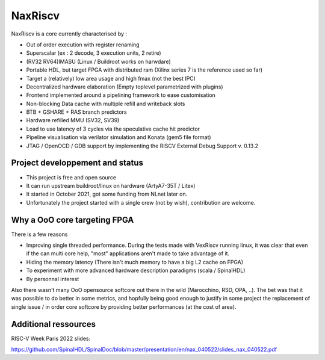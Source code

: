 .. role:: raw-html-m2r(raw)
   :format: html

NaxRiscv
==========


NaxRiscv is a core currently characterised by : 

- Out of order execution with register renaming
- Superscalar (ex : 2 decode, 3 execution units, 2 retire)
- (RV32 RV64)IMASU (Linux / Buildroot works on harwdare)
- Portable HDL, but target FPGA with distributed ram (Xilinx series 7 is the reference used so far)
- Target a (relatively) low area usage and high fmax (not the best IPC)
- Decentralized hardware elaboration (Empty toplevel parametrized with plugins)
- Frontend implemented around a pipelining framework to ease customisation
- Non-blocking Data cache with multiple refill and writeback slots
- BTB + GSHARE + RAS branch predictors
- Hardware refilled MMU (SV32, SV39)
- Load to use latency of 3 cycles via the speculative cache hit predictor 
- Pipeline visualisation via verilator simulation and Konata (gem5 file format)
- JTAG / OpenOCD / GDB support by implementing the RISCV External Debug Support v. 0.13.2

Project developpement and status
^^^^^^^^^^^^^^^^^^^^^^^^^^^^^^^^^

- This project is free and open source
- It can run upstream buildroot/linux on hardware (ArtyA7-35T / Litex)
- It started in October 2021, got some funding from NLnet later on.
- Unfortunately the project started with a single crew (not by wish), contribution are welcome.

Why a OoO core targeting FPGA
^^^^^^^^^^^^^^^^^^^^^^^^^^^^^^^^^

There is a few reasons

- Improving single threaded performance. 
  During the tests made with VexRiscv running linux, it was clear that even if the can multi core help, "most" applications aren't made to take advantage of it. 
- Hiding the memory latency (There isn't much memory to have a big L2 cache on FPGA)
- To experiment with more advanced hardware description paradigms (scala / SpinalHDL)
- By personnal interest

Also there wasn't many OoO opensource softcore out there in the wild (Marocchino, RSD, OPA, ..). 
The bet was that it was possible to do better in some metrics, and hopfully being good enough to justify in some project
the replacement of single issue / in order core softcore by providing better performances (at the cost of area).

Additional ressources
^^^^^^^^^^^^^^^^^^^^^^^^^^^^^^^^^

RISC-V Week Paris 2022 slides:

https://github.com/SpinalHDL/SpinalDoc/blob/master/presentation/en/nax_040522/slides_nax_040522.pdf

